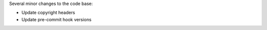 Several minor changes to the code base:

* Update copyright headers
* Update pre-commit hook versions
